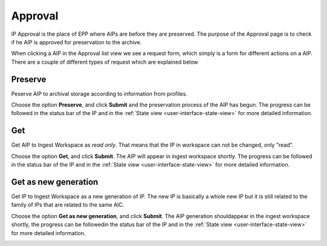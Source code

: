 .. _approval:

*********
Approval
*********

IP Approval is the place of EPP where AIPs are before they are preserved.
The purpose of the Approval page is to check if he AIP is approved for
preservation to the archive.

When clicking a AIP in the Approval list view we see
a request form, which simply is a form for different actions on a AIP.
There are a couple of different types of request which are explained below

.. image:: images/request_form_approval.png

.. _approval-requests:

Preserve
--------

Peserve AIP to archival storage according to information from profiles.

Choose the option **Preserve**, and click **Submit** and the
preservation process of the AIP has begun.
The progress can be followed in the status bar of the IP and in the
:ref:`State view <user-interface-state-view>` for more detailed information.

.. image:: images/request_form_preserve.png

Get
---

Get AIP to Ingest Workspace as `read only`.
That means that the IP in workspace can not be changed, only "read".

Choose the option **Get**, and click **Submit**.
The AIP will appear in ingest workspace shortly.
The progress can be followed in the status bar of the IP and in the
:ref:`State view <user-interface-state-view>` for more detailed information.

.. image:: images/request_form_get.png

Get as new generation
---------------------

Get IP to Ingest Workspace as a new generation of IP.
The new IP is basically a whole new IP but it is still related to the
family of IPs that are related to the same AIC.

Choose the option **Get as new generation**, and click **Submit**.
The AIP generation shouldappear in the ingest workspace shortly,
the progress can be followedin the status bar of the IP and in the
:ref:`State view <user-interface-state-view>` for more detailed information.

.. image:: images/request_form_get_as_new.png
